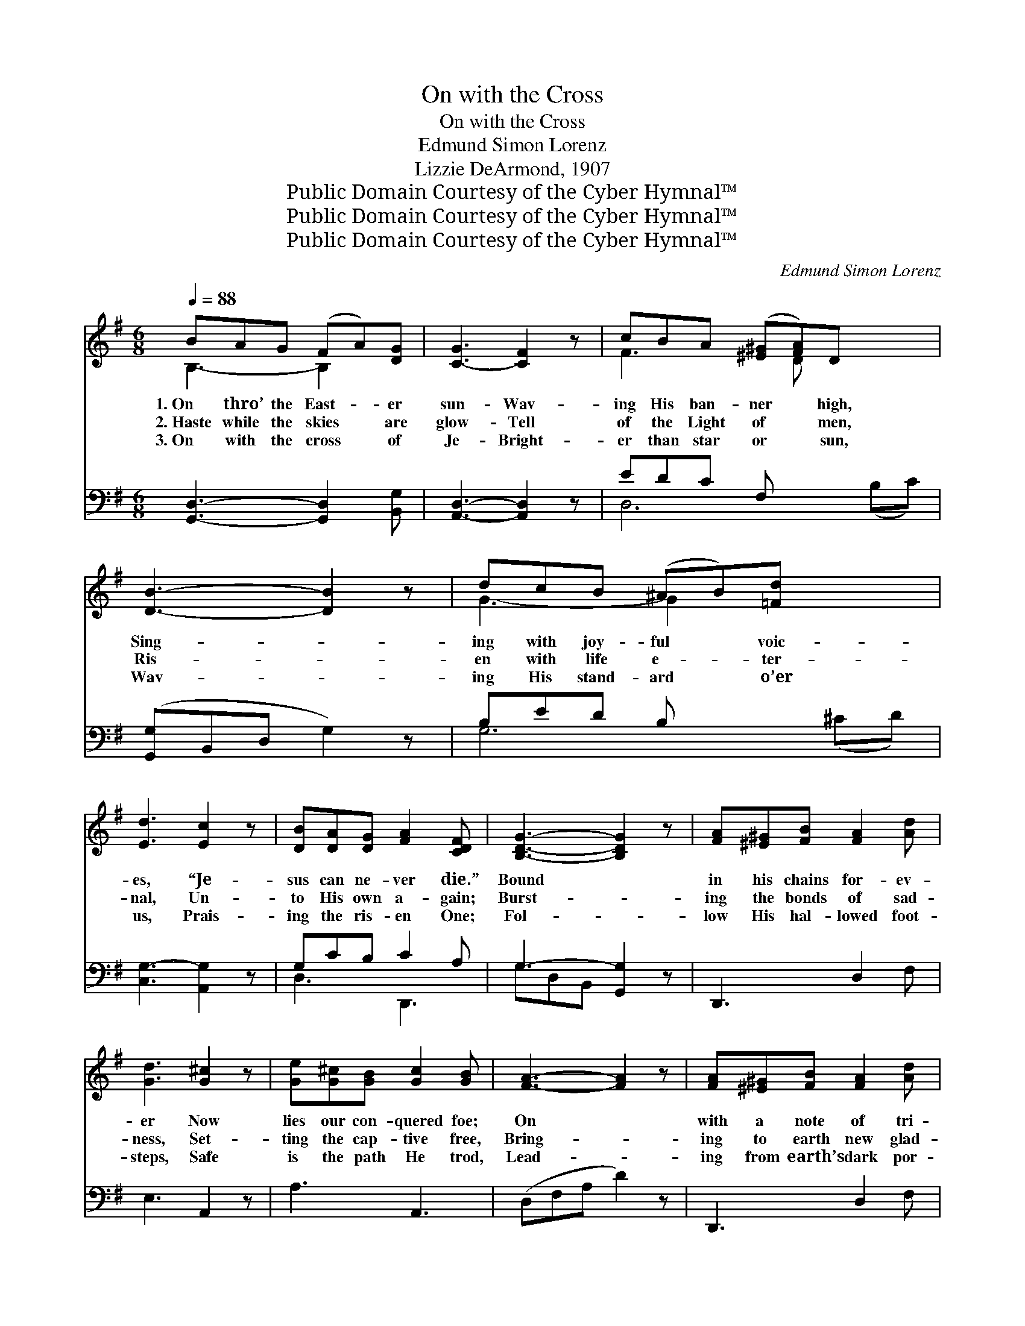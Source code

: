X:1
T:On with the Cross
T:On with the Cross
T:Edmund Simon Lorenz
T:Lizzie DeArmond, 1907
T:Public Domain Courtesy of the Cyber Hymnal™
T:Public Domain Courtesy of the Cyber Hymnal™
T:Public Domain Courtesy of the Cyber Hymnal™
C:Edmund Simon Lorenz
Z:Public Domain
Z:Courtesy of the Cyber Hymnal™
%%score ( 1 2 ) ( 3 4 )
L:1/8
Q:1/4=88
M:6/8
K:G
V:1 treble 
V:2 treble 
V:3 bass 
V:4 bass 
V:1
 BAG (FA)[DG] | [C-G]3 [CF]2 z | cBA ([^E^G][FA])D x2 | [DB]3- [DB]2 z | dcB (^AB)[=Fd] x2 | %5
w: 1.~On thro’ the East- * er|sun- Wav-|ing His ban- ner * high,|Sing- *|ing with joy- ful * voic-|
w: 2.~Haste while the skies * are|glow- Tell|of the Light of * men,|Ris- *|en with life e- * ter-|
w: 3.~On with the cross * of|Je- Bright-|er than star or * sun,|Wav- *|ing His stand- ard * o’er|
 [Ed]3 [Ec]2 z | [DB][DA][DG] [FA]2 [CDF] | [B,DG]3- [B,DG]2 z | [FA][^E^G][FB] [FA]2 [Ad] | %9
w: es, “Je-|sus can ne- ver die.”|Bound *|in his chains for- ev-|
w: nal, Un-|to His own a- gain;|Burst- *|ing the bonds of sad-|
w: us, Prais-|ing the ris- en One;|Fol- *|low His hal- lowed foot-|
 [Gd]3 [G^c]2 z | [Ge][G^c][GB] [Gc]2 [GB] | [FA]3- [FA]2 z | [FA][^E^G][FB] [FA]2 [Ad] | %13
w: er Now|lies our con- quered foe;|On *|with a note of tri-|
w: ness, Set-|ting the cap- tive free,|Bring- *|ing to earth new glad-|
w: steps, Safe|is the path He trod,|Lead- *|ing from earth’s dark por-|
 [Bd]3 [GB]2 z | [FA][A^c][GB] [FA]2 [Ge] | [Fd]3- [Fd]2 z || %16
w: umph, God’s|might- y pow’r to show.||
w: ness, Life’s|bless- èd ju- bi- lee.|On *|
w: tals Up|to the throne of God.||
[M:12/8]"^Refrain" B4 ([B,D][B,D] z) A[B,DG] F4 ([B,D][B,D] z) G[B,DE] x | %17
w: |
w: with the * cross, it is shin- * ing clear|
w: |
 F2 [CD] [CDA] [CDFA]2 [DGB] c3- ([DF][DF] [DFc]2) z | c4 ([DF][DF] c)B[DFA] | %19
w: ||
w: and bright, On till the lands a- * *|* far * * see His|
w: ||
 G4 ([DE][DE] [DE])[DFA]D | G2 ([B,DG] [DGB]) [DGB]2 [DAc] d3- ([DGB][DGB] [DGBd]2) z | %21
w: ||
w: bless- èd * * light; Shout!|let the * song of tri- * * *|
w: ||
 [Gce][Gce][Gce] [Gce]2 [Gce] d3 ([DG][DG]) G3 | %22
w: |
w: umph O’er the wide world now ring; * Hail|
w: |
 [EAc][EAc][EAc] [EAc]2 [EAc] B3- ([=DF][DF] [DFB]2 [DA]) | %23
w: |
w: to the ris- en Sav- ior! Christ, * * *|
w: |
 [B,EG][B,^DF][B,EG] ([CFA][B,EG])[=DFA] [GB]2 [=FGd] [EGd]2 [EAc] | [DGB]3 [CFA]3 G4 [B,D]6 |] %25
w: ||
w: * our might- y * king. * * * *||
w: ||
V:2
 B,3- B,2 x | x6 | F3 x D x3 | x6 | G3- G2 x3 | x6 | x6 | x6 | x6 | x6 | x6 | x6 | x6 | x6 | x6 | %15
 x6 ||[M:12/8] ([B,D] [B,D]2) ([B,D] [B,D]2) x13 | [B,C] x3 [DF] x10 | ([DF] [DF]2) x6 | %19
 ([DE] D) x7 | ([B,D] x3 [DGB]) x10 | x6 ([DG] D2 D) x4 | x6 [^DF] x7 | x4 =D3 x5 | x6 [B,D]3 x7 |] %25
V:3
 [G,,D,]3- [G,,D,]2 [B,,G,] | [A,,D,]3- [A,,D,]2 z | EDC F, x4 | ([G,,G,]B,,D, G,2) z | %4
 B,ED B, x4 | [C,G,-]3 [A,,G,]2 z | G,CB, C2 A, | G,3- [G,,G,]2 z | D,,3 D,2 F, | E,3 A,,2 z | %10
 A,3 A,,3 | (D,F,A, D2) z | D,,3 D,2 F, | G,3 G,,2 z | A,,3 A,3 | D,3- [D,,D,]2 z || %16
[M:12/8] G,G,G, G,2 x14 | (D,D,)D, D,2 D, (D,D,D, D,2) x4 | (D,D,D, D,2) D, x3 | %19
 (D,D,D,) D,2 D, x3 | (D,[D,G,][D,G,] [D,G,]2) [D,G,] [D,G,] ([D,G,][D,G,] [G,,D,G,]2) z x3 | %21
 [C,C]6 [B,,B,]6 x2 | [A,,A,]6 [B,,B,]6 x2 | %23
 [E,,E,]3 [D,,D,]3 [G,,G,]2 [B,,,B,,] [C,,C,]2 [A,,,A,,] | %24
 ([D,,D,]D,D,) ([D,,D,]D,D,) ([G,,G,]D,B,,) [G,,,G,,]6 x |] %25
V:4
 x6 | x6 | D,6 (B,C) | x6 | G,6 (^CD) | x6 | D,3 D,,3 | G,D,B,, x3 | x6 | x6 | x6 | x6 | x6 | x6 | %14
 x6 | D,A,,F,, x3 ||[M:12/8] G,,12 G, (G,G,G, G,2) G, | A,,3 D,,3 A,,3- (A,,F,,E,,) x3 | D,,6- x3 | %19
 D,,3 D,,3 x3 | G,,6- x9 | x14 | x14 | x12 | x16 |] %25

